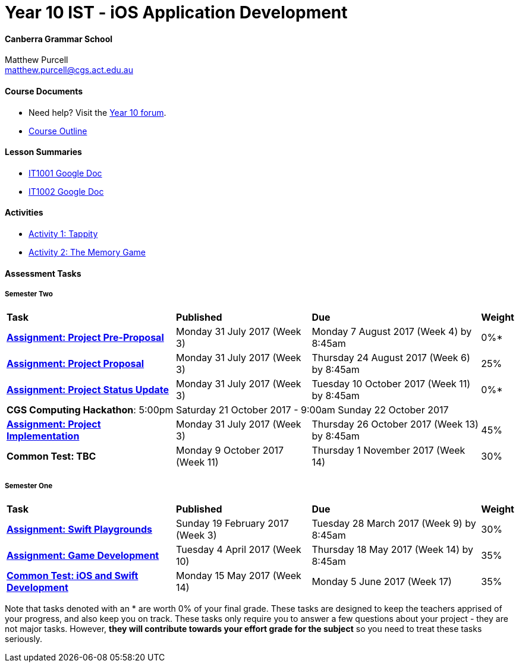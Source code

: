 :page-layout: standard_fork
:page-title: Year 10 IST - iOS Application Development
:icons: font

= Year 10 IST - iOS Application Development

==== Canberra Grammar School

Matthew Purcell +
matthew.purcell@cgs.act.edu.au

==== Course Documents

- Need help? Visit the https://forum.cgscomputing.com[Year 10 forum^].

- <<course_overview/course_overview.adoc#,Course Outline>>

==== Lesson Summaries

- http://it1001.work[IT1001 Google Doc^]
- http://it1002.work[IT1002 Google Doc^]

==== Activities

- <<s1activities/activity1_tappity.adoc#, Activity 1: Tappity>>
- <<s1activities/activity2_tmg.adoc#, Activity 2: The Memory Game>>

==== Assessment Tasks

===== Semester Two

[cols="5,4,5,1"]
|===

^|*Task*
^|*Published*
^|*Due*
^|*Weight*

{set:cellbgcolor:white}
.^|*<<s2assign/index.adoc#, Assignment: Project Pre-Proposal>>*
.^|Monday 31 July 2017 (Week 3)
.^|Monday 7 August 2017 (Week 4) by 8:45am
^.^|0%*

.^|*<<s2assign/index.adoc#, Assignment: Project Proposal>>*
.^|Monday 31 July 2017 (Week 3)
.^|Thursday 24 August 2017 (Week 6) by 8:45am
^.^|25%

.^|*<<s2assign/index.adoc#, Assignment: Project Status Update>>*
.^|Monday 31 July 2017 (Week 3)
.^|Tuesday 10 October 2017 (Week 11) by 8:45am
^.^|0%*

4+^.^|*CGS Computing Hackathon*: 5:00pm Saturday 21 October 2017 - 9:00am Sunday 22 October 2017

.^|*<<s2assign/index.adoc#, Assignment: Project Implementation>>*
.^|Monday 31 July 2017 (Week 3)
.^|Thursday 26 October 2017 (Week 13) by 8:45am
^.^|45%

.^|*Common Test: TBC*
.^|Monday 9 October 2017 (Week 11)
.^|Thursday 1 November 2017 (Week 14)
^.^|30%
|===

===== Semester One

[cols="5,4,5,1"]
|===

^|*Task*
^|*Published*
^|*Due*
^|*Weight*

{set:cellbgcolor:white}
.^|*<<s1assign1/index.adoc#, Assignment: Swift Playgrounds>>*
.^|Sunday 19 February 2017 (Week 3)
.^|Tuesday 28 March 2017 (Week 9) by 8:45am
^.^|30%

.^|*<<s1assign2/index.adoc#, Assignment: Game Development>>*
.^|Tuesday 4 April 2017 (Week 10)
.^|Thursday 18 May 2017 (Week 14) by 8:45am
^.^|35%

.^|*<<s1commontest/index.adoc#, Common Test: iOS and Swift Development>>*
.^|Monday 15 May 2017 (Week 14)
.^|Monday 5 June 2017 (Week 17)
^.^|35%

|===

[footnote]##Note that tasks denoted with an * are worth 0% of your final grade. These tasks are designed to keep the teachers apprised of your progress, and also keep you on track. These tasks only require you to answer a few questions about your project - they are not major tasks. However, **they will contribute towards your effort grade for the subject** so you need to treat these tasks seriously.##
